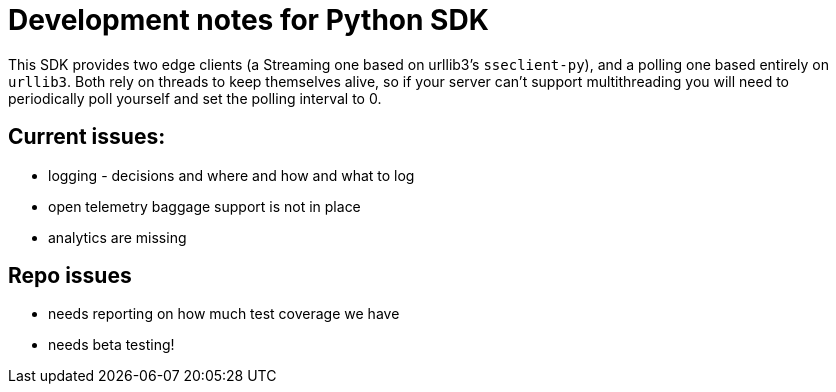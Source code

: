 = Development notes for Python SDK

This SDK provides two edge clients (a Streaming one based on urllib3's `sseclient-py`), and a polling one based entirely on `urllib3`. Both rely on threads to keep themselves alive, so if your server can't support multithreading you will need to periodically poll yourself and set the polling interval to 0.

== Current issues:

- logging - decisions and where and how and what to log
- open telemetry baggage support is not in place
- analytics are missing

== Repo issues
- needs reporting on how much test coverage we have
- needs beta testing!
